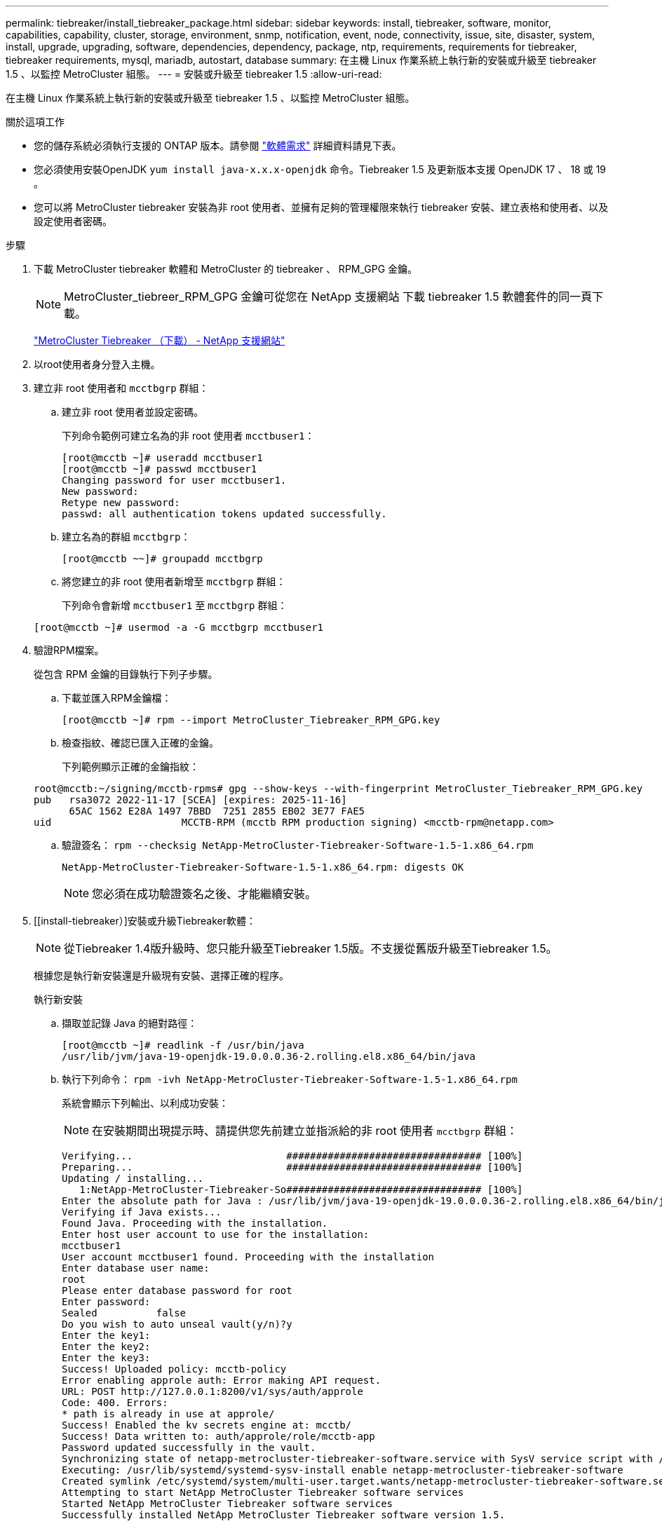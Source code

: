 ---
permalink: tiebreaker/install_tiebreaker_package.html 
sidebar: sidebar 
keywords: install, tiebreaker, software, monitor, capabilities, capability, cluster, storage, environment, snmp, notification, event, node, connectivity, issue, site, disaster, system, install, upgrade, upgrading, software, dependencies, dependency, package, ntp, requirements, requirements for tiebreaker, tiebreaker requirements, mysql, mariadb, autostart, database 
summary: 在主機 Linux 作業系統上執行新的安裝或升級至 tiebreaker 1.5 、以監控 MetroCluster 組態。 
---
= 安裝或升級至 tiebreaker 1.5
:allow-uri-read: 


[role="lead"]
在主機 Linux 作業系統上執行新的安裝或升級至 tiebreaker 1.5 、以監控 MetroCluster 組態。

.關於這項工作
* 您的儲存系統必須執行支援的 ONTAP 版本。請參閱 link:install_prepare.html#software-requirements["軟體需求"] 詳細資料請見下表。
* 您必須使用安裝OpenJDK `yum install java-x.x.x-openjdk` 命令。Tiebreaker 1.5 及更新版本支援 OpenJDK 17 、 18 或 19 。
* 您可以將 MetroCluster tiebreaker 安裝為非 root 使用者、並擁有足夠的管理權限來執行 tiebreaker 安裝、建立表格和使用者、以及設定使用者密碼。


.步驟
. 下載 MetroCluster tiebreaker 軟體和 MetroCluster 的 tiebreaker 、 RPM_GPG 金鑰。
+

NOTE: MetroCluster_tiebreer_RPM_GPG 金鑰可從您在 NetApp 支援網站 下載 tiebreaker 1.5 軟體套件的同一頁下載。

+
https://mysupport.netapp.com/site/products/all/details/metrocluster-tiebreaker/downloads-tab["MetroCluster Tiebreaker （下載） - NetApp 支援網站"^]

. 以root使用者身分登入主機。
. 建立非 root 使用者和 `mcctbgrp` 群組：
+
.. 建立非 root 使用者並設定密碼。
+
下列命令範例可建立名為的非 root 使用者 `mcctbuser1`：

+
[listing]
----
[root@mcctb ~]# useradd mcctbuser1
[root@mcctb ~]# passwd mcctbuser1
Changing password for user mcctbuser1.
New password:
Retype new password:
passwd: all authentication tokens updated successfully.
----
.. 建立名為的群組 `mcctbgrp`：
+
`[root@mcctb ~~]# groupadd mcctbgrp`

.. 將您建立的非 root 使用者新增至 `mcctbgrp` 群組：
+
下列命令會新增 `mcctbuser1` 至 `mcctbgrp` 群組：

+
`[root@mcctb ~]# usermod -a -G mcctbgrp mcctbuser1`



. 驗證RPM檔案。
+
從包含 RPM 金鑰的目錄執行下列子步驟。

+
.. 下載並匯入RPM金鑰檔：
+
[listing]
----
[root@mcctb ~]# rpm --import MetroCluster_Tiebreaker_RPM_GPG.key
----
.. 檢查指紋、確認已匯入正確的金鑰。
+
下列範例顯示正確的金鑰指紋：

+
[listing]
----
root@mcctb:~/signing/mcctb-rpms# gpg --show-keys --with-fingerprint MetroCluster_Tiebreaker_RPM_GPG.key
pub   rsa3072 2022-11-17 [SCEA] [expires: 2025-11-16]
      65AC 1562 E28A 1497 7BBD  7251 2855 EB02 3E77 FAE5
uid                      MCCTB-RPM (mcctb RPM production signing) <mcctb-rpm@netapp.com>
----
.. 驗證簽名： `rpm --checksig NetApp-MetroCluster-Tiebreaker-Software-1.5-1.x86_64.rpm`
+
[listing]
----
NetApp-MetroCluster-Tiebreaker-Software-1.5-1.x86_64.rpm: digests OK
----
+

NOTE: 您必須在成功驗證簽名之後、才能繼續安裝。



. [[install-tiebreaker）]安裝或升級Tiebreaker軟體：
+

NOTE: 從Tiebreaker 1.4版升級時、您只能升級至Tiebreaker 1.5版。不支援從舊版升級至Tiebreaker 1.5。

+
根據您是執行新安裝還是升級現有安裝、選擇正確的程序。

+
[role="tabbed-block"]
====
.執行新安裝
--
.. 擷取並記錄 Java 的絕對路徑：
+
[listing]
----
[root@mcctb ~]# readlink -f /usr/bin/java
/usr/lib/jvm/java-19-openjdk-19.0.0.0.36-2.rolling.el8.x86_64/bin/java
----
.. 執行下列命令：
`rpm -ivh NetApp-MetroCluster-Tiebreaker-Software-1.5-1.x86_64.rpm`
+
系統會顯示下列輸出、以利成功安裝：

+

NOTE: 在安裝期間出現提示時、請提供您先前建立並指派給的非 root 使用者 `mcctbgrp` 群組：

+
[listing]
----
Verifying...                          ################################# [100%]
Preparing...                          ################################# [100%]
Updating / installing...
   1:NetApp-MetroCluster-Tiebreaker-So################################# [100%]
Enter the absolute path for Java : /usr/lib/jvm/java-19-openjdk-19.0.0.0.36-2.rolling.el8.x86_64/bin/java
Verifying if Java exists...
Found Java. Proceeding with the installation.
Enter host user account to use for the installation:
mcctbuser1
User account mcctbuser1 found. Proceeding with the installation
Enter database user name:
root
Please enter database password for root
Enter password:
Sealed          false
Do you wish to auto unseal vault(y/n)?y
Enter the key1:
Enter the key2:
Enter the key3:
Success! Uploaded policy: mcctb-policy
Error enabling approle auth: Error making API request.
URL: POST http://127.0.0.1:8200/v1/sys/auth/approle
Code: 400. Errors:
* path is already in use at approle/
Success! Enabled the kv secrets engine at: mcctb/
Success! Data written to: auth/approle/role/mcctb-app
Password updated successfully in the vault.
Synchronizing state of netapp-metrocluster-tiebreaker-software.service with SysV service script with /usr/lib/systemd/systemd-sysv-install.
Executing: /usr/lib/systemd/systemd-sysv-install enable netapp-metrocluster-tiebreaker-software
Created symlink /etc/systemd/system/multi-user.target.wants/netapp-metrocluster-tiebreaker-software.service → /etc/systemd/system/netapp-metrocluster-tiebreaker-software.service.
Attempting to start NetApp MetroCluster Tiebreaker software services
Started NetApp MetroCluster Tiebreaker software services
Successfully installed NetApp MetroCluster Tiebreaker software version 1.5.

----


--
.升級現有的安裝
--
.. 確認已安裝受支援版本的OpenJDK、而且是主機上目前的Java版本。
+

NOTE: 若要升級至Tiebreaker 1.5、您必須安裝OpenJDK 17、18或19版。

+
[listing]
----
[root@mcctb ~]# readlink -f /usr/bin/java
/usr/lib/jvm/java-19-openjdk-19.0.0.0.36-2.rolling.el8.x86_64/bin/java
----
.. 確認Vault服務未密封且正在執行： `vault status`
+
[listing]
----
[root@mcctb ~]# vault status
Key             Value
---             -----
Seal Type       shamir
Initialized     true
Sealed          false
Total Shares    5
Threshold       3
Version         1.12.2
Build Date      2022-11-23T12:53:46Z
Storage Type    file
Cluster Name    vault
Cluster ID      <cluster_id>
HA Enabled      false
----
.. 升級Tiebreaker軟體。
+
[listing]
----
[root@mcctb ~]# rpm -Uvh NetApp-MetroCluster-Tiebreaker-Software-1.5-1.x86_64.rpm
----
+
系統會顯示下列輸出以成功升級：

+
[listing]
----

Verifying...                          ################################# [100%]
Preparing...                          ################################# [100%]
Updating / installing...
   1:NetApp-MetroCluster-Tiebreaker-So################################# [ 50%]

Enter the absolute path for Java : /usr/lib/jvm/java-19-openjdk-19.0.0.0.36-2.rolling.el8.x86_64/bin/java
Verifying if Java exists...
Found Java. Proceeding with the installation.
Enter host user account to use for the installation:
mcctbuser1
User account mcctbuser1 found. Proceeding with the installation
Sealed          false
Do you wish to auto unseal vault(y/n)?y
Enter the key1:
Enter the key2:
Enter the key3:
Success! Uploaded policy: mcctb-policy
Error enabling approle auth: Error making API request.
URL: POST http://127.0.0.1:8200/v1/sys/auth/approle
Code: 400. Errors:
* path is already in use at approle/
Success! Enabled the kv secrets engine at: mcctb/
Success! Data written to: auth/approle/role/mcctb-app
Enter database user name : root
Please enter database password for root
Enter password:
Password updated successfully in the database.
Password updated successfully in the vault.
Synchronizing state of netapp-metrocluster-tiebreaker-software.service with SysV service script with /usr/lib/systemd/systemd-sysv-install.
Executing: /usr/lib/systemd/systemd-sysv-install enable netapp-metrocluster-tiebreaker-software
Attempting to start NetApp MetroCluster Tiebreaker software services
Started NetApp MetroCluster Tiebreaker software services
Successfully upgraded NetApp MetroCluster Tiebreaker software to version 1.5.
Cleaning up / removing...
   2:NetApp-MetroCluster-Tiebreaker-So################################# [100%]
----


--
====
+

NOTE: 如果您輸入錯誤的MySQL根密碼、則Tiebreaker軟體會指出已成功安裝、但會顯示「拒絕存取」訊息。若要解決此問題、您必須使用「rpm -e」命令解除安裝Tiebreaker軟體、然後使用正確的MySQL root密碼重新安裝軟體。

. 開啟從斷路器主機到每個節點管理生命期和叢集管理生命期的SSH連線、以檢查斷路器與MetroCluster 該軟件的連線。


.相關資訊
https://mysupport.netapp.com/site/["NetApp支援"^]

